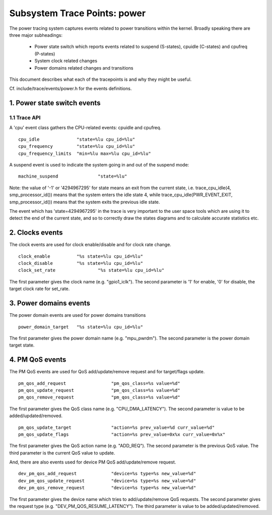 =============================
Subsystem Trace Points: power
=============================

The power tracing system captures events related to power transitions
within the kernel. Broadly speaking there are three major subheadings:

  - Power state switch which reports events related to suspend (S-states),
    cpuidle (C-states) and cpufreq (P-states)
  - System clock related changes
  - Power domains related changes and transitions

This document describes what each of the tracepoints is and why they
might be useful.

Cf. include/trace/events/power.h for the events definitions.

1. Power state switch events
============================

1.1 Trace API
-----------------

A 'cpu' event class gathers the CPU-related events: cpuidle and
cpufreq.
::

  cpu_idle		"state=%lu cpu_id=%lu"
  cpu_frequency		"state=%lu cpu_id=%lu"
  cpu_frequency_limits	"min=%lu max=%lu cpu_id=%lu"

A suspend event is used to indicate the system going in and out of the
suspend mode:
::

  machine_suspend		"state=%lu"


Note: the value of '-1' or '4294967295' for state means an exit from the current state,
i.e. trace_cpu_idle(4, smp_processor_id()) means that the system
enters the idle state 4, while trace_cpu_idle(PWR_EVENT_EXIT, smp_processor_id())
means that the system exits the previous idle state.

The event which has 'state=4294967295' in the trace is very important to the user
space tools which are using it to detect the end of the current state, and so to
correctly draw the states diagrams and to calculate accurate statistics etc.

2. Clocks events
================
The clock events are used for clock enable/disable and for
clock rate change.
::

  clock_enable		"%s state=%lu cpu_id=%lu"
  clock_disable		"%s state=%lu cpu_id=%lu"
  clock_set_rate		"%s state=%lu cpu_id=%lu"

The first parameter gives the clock name (e.g. "gpio1_iclk").
The second parameter is '1' for enable, '0' for disable, the target
clock rate for set_rate.

3. Power domains events
=======================
The power domain events are used for power domains transitions
::

  power_domain_target	"%s state=%lu cpu_id=%lu"

The first parameter gives the power domain name (e.g. "mpu_pwrdm").
The second parameter is the power domain target state.

4. PM QoS events
================
The PM QoS events are used for QoS add/update/remove request and for
target/flags update.
::

  pm_qos_add_request                 "pm_qos_class=%s value=%d"
  pm_qos_update_request              "pm_qos_class=%s value=%d"
  pm_qos_remove_request              "pm_qos_class=%s value=%d"

The first parameter gives the QoS class name (e.g. "CPU_DMA_LATENCY").
The second parameter is value to be added/updated/removed.
::

  pm_qos_update_target               "action=%s prev_value=%d curr_value=%d"
  pm_qos_update_flags                "action=%s prev_value=0x%x curr_value=0x%x"

The first parameter gives the QoS action name (e.g. "ADD_REQ").
The second parameter is the previous QoS value.
The third parameter is the current QoS value to update.

And, there are also events used for device PM QoS add/update/remove request.
::

  dev_pm_qos_add_request             "device=%s type=%s new_value=%d"
  dev_pm_qos_update_request          "device=%s type=%s new_value=%d"
  dev_pm_qos_remove_request          "device=%s type=%s new_value=%d"

The first parameter gives the device name which tries to add/update/remove
QoS requests.
The second parameter gives the request type (e.g. "DEV_PM_QOS_RESUME_LATENCY").
The third parameter is value to be added/updated/removed.
